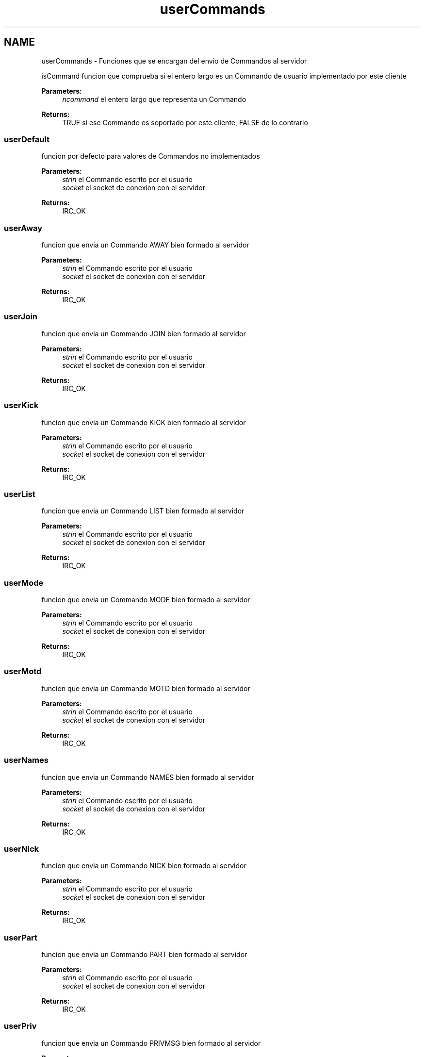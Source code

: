 .TH "userCommands" 3 "Sun May 7 2017" "Redes2" \" -*- nroff -*-
.ad l
.nh
.SH NAME
userCommands \- 
Funciones que se encargan del envio de Commandos al servidor
.PP
.PP
 isCommand
funcion que comprueba si el entero largo es un Commando de usuario implementado por este cliente
.PP
\fBParameters:\fP
.RS 4
\fIncommand\fP el entero largo que representa un Commando
.RE
.PP
\fBReturns:\fP
.RS 4
TRUE si ese Commando es soportado por este cliente, FALSE de lo contrario
.RE
.PP
.PP
 
.SS "userDefault"
funcion por defecto para valores de Commandos no implementados
.PP
\fBParameters:\fP
.RS 4
\fIstrin\fP el Commando escrito por el usuario 
.br
\fIsocket\fP el socket de conexion con el servidor
.RE
.PP
\fBReturns:\fP
.RS 4
IRC_OK
.RE
.PP
.PP
 
.SS "userAway"
funcion que envia un Commando AWAY bien formado al servidor
.PP
\fBParameters:\fP
.RS 4
\fIstrin\fP el Commando escrito por el usuario 
.br
\fIsocket\fP el socket de conexion con el servidor
.RE
.PP
\fBReturns:\fP
.RS 4
IRC_OK
.RE
.PP
.PP
 
.SS "userJoin"
funcion que envia un Commando JOIN bien formado al servidor
.PP
\fBParameters:\fP
.RS 4
\fIstrin\fP el Commando escrito por el usuario 
.br
\fIsocket\fP el socket de conexion con el servidor
.RE
.PP
\fBReturns:\fP
.RS 4
IRC_OK
.RE
.PP
.PP
 
.SS "userKick"
funcion que envia un Commando KICK bien formado al servidor
.PP
\fBParameters:\fP
.RS 4
\fIstrin\fP el Commando escrito por el usuario 
.br
\fIsocket\fP el socket de conexion con el servidor
.RE
.PP
\fBReturns:\fP
.RS 4
IRC_OK
.RE
.PP
.PP
 
.SS "userList"
funcion que envia un Commando LIST bien formado al servidor
.PP
\fBParameters:\fP
.RS 4
\fIstrin\fP el Commando escrito por el usuario 
.br
\fIsocket\fP el socket de conexion con el servidor
.RE
.PP
\fBReturns:\fP
.RS 4
IRC_OK
.RE
.PP
.PP
 
.SS "userMode"
funcion que envia un Commando MODE bien formado al servidor
.PP
\fBParameters:\fP
.RS 4
\fIstrin\fP el Commando escrito por el usuario 
.br
\fIsocket\fP el socket de conexion con el servidor
.RE
.PP
\fBReturns:\fP
.RS 4
IRC_OK
.RE
.PP
.PP
 
.SS "userMotd"
funcion que envia un Commando MOTD bien formado al servidor
.PP
\fBParameters:\fP
.RS 4
\fIstrin\fP el Commando escrito por el usuario 
.br
\fIsocket\fP el socket de conexion con el servidor
.RE
.PP
\fBReturns:\fP
.RS 4
IRC_OK
.RE
.PP
.PP
 
.SS "userNames"
funcion que envia un Commando NAMES bien formado al servidor
.PP
\fBParameters:\fP
.RS 4
\fIstrin\fP el Commando escrito por el usuario 
.br
\fIsocket\fP el socket de conexion con el servidor
.RE
.PP
\fBReturns:\fP
.RS 4
IRC_OK
.RE
.PP
.PP
 
.SS "userNick"
funcion que envia un Commando NICK bien formado al servidor
.PP
\fBParameters:\fP
.RS 4
\fIstrin\fP el Commando escrito por el usuario 
.br
\fIsocket\fP el socket de conexion con el servidor
.RE
.PP
\fBReturns:\fP
.RS 4
IRC_OK
.RE
.PP
.PP
 
.SS "userPart"
funcion que envia un Commando PART bien formado al servidor
.PP
\fBParameters:\fP
.RS 4
\fIstrin\fP el Commando escrito por el usuario 
.br
\fIsocket\fP el socket de conexion con el servidor
.RE
.PP
\fBReturns:\fP
.RS 4
IRC_OK
.RE
.PP
.PP
 
.SS "userPriv"
funcion que envia un Commando PRIVMSG bien formado al servidor
.PP
\fBParameters:\fP
.RS 4
\fIstrin\fP el Commando escrito por el usuario 
.br
\fIsocket\fP el socket de conexion con el servidor
.RE
.PP
\fBReturns:\fP
.RS 4
IRC_OK
.RE
.PP
.PP
 
.SS "userQuit"
funcion que envia un Commando QUIT bien formado al servidor
.PP
\fBParameters:\fP
.RS 4
\fIstrin\fP el Commando escrito por el usuario 
.br
\fIsocket\fP el socket de conexion con el servidor
.RE
.PP
\fBReturns:\fP
.RS 4
IRC_OK
.RE
.PP
.PP
 
.SS "userTopic"
funcion que envia un Commando TOPIC bien formado al servidor
.PP
\fBParameters:\fP
.RS 4
\fIstrin\fP el Commando escrito por el usuario 
.br
\fIsocket\fP el socket de conexion con el servidor
.RE
.PP
\fBReturns:\fP
.RS 4
IRC_OK
.RE
.PP
.PP
 
.SS "userWhois"
funcion que envia un Commando WHOIS bien formado al servidor
.PP
\fBParameters:\fP
.RS 4
\fIstrin\fP el Commando escrito por el usuario 
.br
\fIsocket\fP el socket de conexion con el servidor
.RE
.PP
\fBReturns:\fP
.RS 4
IRC_OK
.RE
.PP
.PP
 
.SS "userWho"
funcion que envia un Commando WHO bien formado al servidor
.PP
\fBParameters:\fP
.RS 4
\fIstrin\fP el Commando escrito por el usuario 
.br
\fIsocket\fP el socket de conexion con el servidor
.RE
.PP
\fBReturns:\fP
.RS 4
IRC_OK
.RE
.PP
.PP
 
.SH "Author"
.PP 
Generated automatically by Doxygen for Redes2 from the source code\&.
